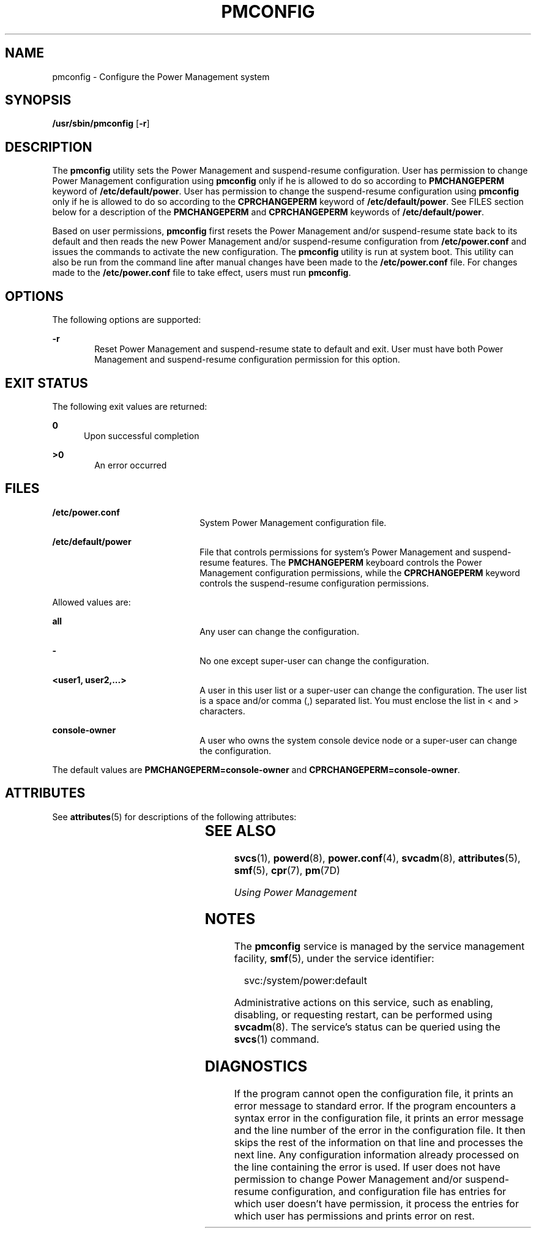 '\" te
.\" Copyright (c) 2017 Peter Tribble
.\"  Copyright (c) 2004, Sun Microsystems, Inc.  All Rights Reserved
.\" The contents of this file are subject to the terms of the Common Development and Distribution License (the "License").  You may not use this file except in compliance with the License.
.\" You can obtain a copy of the license at usr/src/OPENSOLARIS.LICENSE or http://www.opensolaris.org/os/licensing.  See the License for the specific language governing permissions and limitations under the License.
.\" When distributing Covered Code, include this CDDL HEADER in each file and include the License file at usr/src/OPENSOLARIS.LICENSE.  If applicable, add the following below this CDDL HEADER, with the fields enclosed by brackets "[]" replaced with your own identifying information: Portions Copyright [yyyy] [name of copyright owner]
.TH PMCONFIG 8 "May 1, 2017"
.SH NAME
pmconfig \- Configure the Power Management system
.SH SYNOPSIS
.LP
.nf
\fB/usr/sbin/pmconfig\fR [\fB-r\fR]
.fi

.SH DESCRIPTION
.LP
The \fBpmconfig\fR utility sets the Power Management and suspend-resume
configuration. User has permission to change Power Management configuration
using \fBpmconfig\fR only if he is allowed to do so according to
\fBPMCHANGEPERM\fR keyword of \fB/etc/default/power\fR. User has permission to
change the suspend-resume configuration using \fBpmconfig\fR only if he is
allowed to do so according to the \fBCPRCHANGEPERM\fR keyword of
\fB/etc/default/power\fR. See FILES section below for a description of the
\fBPMCHANGEPERM\fR and \fBCPRCHANGEPERM\fR keywords of
\fB/etc/default/power\fR.
.sp
.LP
Based on user permissions, \fBpmconfig\fR first resets the Power Management
and/or suspend-resume state back to its default and then reads the new
Power Management and/or suspend-resume configuration from
\fB/etc/power.conf\fR and issues the commands to activate the new
configuration. The \fBpmconfig\fR utility is run at system boot. This utility
can also be run from the command line after manual changes have been made to
the \fB/etc/power.conf\fR file. For changes made to the
\fB/etc/power.conf\fR file to take effect, users must run \fBpmconfig\fR.
.SH OPTIONS
.LP
The following options are supported:
.sp
.ne 2
.na
\fB\fB-r\fR\fR
.ad
.RS 6n
Reset Power Management and suspend-resume state to default and exit. User
must have both Power Management and suspend-resume configuration permission
for this option.
.RE

.SH EXIT STATUS
.LP
The following exit values are returned:
.sp
.ne 2
.na
\fB\fB0\fR\fR
.ad
.RS 5n
Upon successful completion
.RE

.sp
.ne 2
.na
\fB\fB>0\fR\fR
.ad
.RS 6n
An error occurred
.RE

.SH FILES
.ne 2
.na
\fB\fB/etc/power.conf\fR\fR
.ad
.RS 22n
System Power Management configuration file.
.RE

.sp
.ne 2
.na
\fB\fB/etc/default/power\fR\fR
.ad
.RS 22n
File that controls permissions for system's Power Management and
suspend-resume features. The \fBPMCHANGEPERM\fR keyboard controls the Power
Management configuration permissions, while the \fBCPRCHANGEPERM\fR keyword
controls the suspend-resume configuration permissions.
.RE

.sp
.LP
Allowed values are:
.sp
.ne 2
.na
\fB\fBall\fR\fR
.ad
.RS 22n
Any user can change the configuration.
.RE

.sp
.ne 2
.na
\fB\fB-\fR\fR
.ad
.RS 22n
No one except super-user can change the configuration.
.RE

.sp
.ne 2
.na
\fB\fB<user1, user2,...>\fR\fR
.ad
.RS 22n
A user in this user list or a super-user can change the configuration. The
user list is a space and/or comma (,) separated list. You must enclose the list
in < and > characters.
.RE

.sp
.ne 2
.na
\fB\fBconsole-owner\fR\fR
.ad
.RS 22n
A user who owns the system console device node or a super-user can change the
configuration.
.RE

.sp
.LP
The default values are \fBPMCHANGEPERM=console-owner\fR and
\fBCPRCHANGEPERM=console-owner\fR.
.SH ATTRIBUTES
.LP
See \fBattributes\fR(5) for descriptions of the following attributes:
.sp

.sp
.TS
box;
c | c
l | l .
ATTRIBUTE TYPE	ATTRIBUTE VALUE
_
Interface Stability 	Unstable
.TE

.SH SEE ALSO
.LP
\fBsvcs\fR(1), \fBpowerd\fR(8), \fBpower.conf\fR(4), \fBsvcadm\fR(8),
\fBattributes\fR(5), \fBsmf\fR(5), \fBcpr\fR(7), \fBpm\fR(7D)
.sp
.LP
\fIUsing Power Management\fR
.SH NOTES
.LP
The \fBpmconfig\fR service is managed by the service management facility,
\fBsmf\fR(5), under the service identifier:
.sp
.in +2
.nf
svc:/system/power:default
.fi
.in -2
.sp

.sp
.LP
Administrative actions on this service, such as enabling, disabling, or
requesting restart, can be performed using \fBsvcadm\fR(8). The service's
status can be queried using the \fBsvcs\fR(1) command.
.SH DIAGNOSTICS
.LP
If the program cannot open the configuration file, it prints an error message
to standard error. If the program encounters a syntax error in the
configuration file, it prints an error message and the line number of the error
in the configuration file. It then skips the rest of the information on that
line and processes the next line. Any configuration information already
processed on the line containing the error is used. If user does not have
permission to change Power Management and/or suspend-resume configuration, and
configuration file has entries for which user doesn't have permission, it
process the entries for which user has permissions and prints error on rest.
